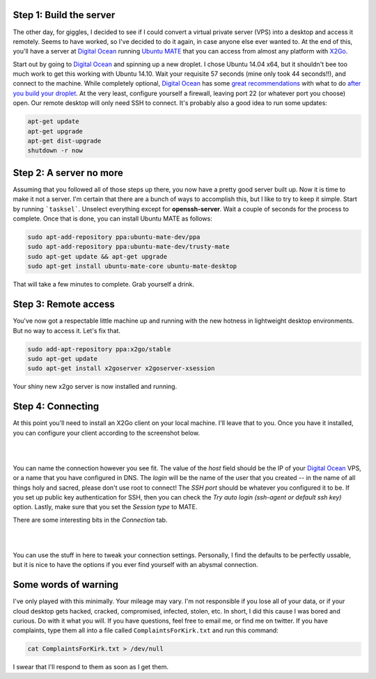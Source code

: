 .. title: Building a Remote Linux Desktop
.. slug: building-a-remote-linux-desktop
.. date: 2015-01-29 19:31:57 UTC-05:00
.. tags: linux, digital-ocean, x2go, ubuntu-mate, technology
.. link: 
.. description: .. _Digital Ocean: https://www.digitalocean.com/?refcode=18b80ab28634

.. type: text

Step 1: Build the server
~~~~~~~~~~~~~~~~~~~~~~~~~

The other day, for giggles, I decided to see if I could convert a virtual private server (VPS) into a desktop and access it remotely. Seems to have worked, so I've decided to do it again, in case anyone else ever wanted to. At the end of this, you'll have a server at `Digital Ocean`_ running `Ubuntu MATE`_ that you can access from almost any platform with X2Go_.

.. _Digital Ocean: https://www.digitalocean.com/?refcode=18b80ab28634
.. _Ubuntu MATE: https://www.ubuntu-mate.org
.. _X2Go: http://wiki.x2go.org

Start out by going to `Digital Ocean`_ and spinning up a new droplet. I chose Ubuntu 14.04 x64, but it shouldn't bee too much work to get this working with Ubuntu 14.10. Wait your requisite 57 seconds (mine only took 44 seconds!!), and connect to the machine. While completely optional, `Digital Ocean`_ has some `great recommendations`_ with what to do `after you build your droplet`_. At the very least, configure yourself a firewall, leaving port 22 (or whatever port you choose) open. Our remote desktop will only need SSH to connect. It's probably also a good idea to run some updates: 

.. _Digital Ocean: https://www.digitalocean.com/?refcode=18b80ab28634
.. _great recommendations: https://www.digitalocean.com/community/tutorials/initial-server-setup-with-ubuntu-14-04
.. _after you build your droplet: https://www.digitalocean.com/community/tutorials/additional-recommended-steps-for-new-ubuntu-14-04-servers

.. code-block:: bash

	apt-get update
	apt-get upgrade
	apt-get dist-upgrade
	shutdown -r now

.. TEASER_END

Step 2: A server no more
~~~~~~~~~~~~~~~~~~~~~~~~~~~~~

Assuming that you followed all of those steps up there, you now have a pretty good server built up. Now it is time to make it not a server. I'm certain that there are a bunch of ways to accomplish this, but I like to try to keep it simple. Start by running ```tasksel```. Unselect everything except for **openssh-server**. Wait a couple of seconds for the process to complete. Once that is done, you can install Ubuntu MATE as follows:

.. code-block:: bash

	sudo apt-add-repository ppa:ubuntu-mate-dev/ppa
	sudo apt-add-repository ppa:ubuntu-mate-dev/trusty-mate
	sudo apt-get update && apt-get upgrade
	sudo apt-get install ubuntu-mate-core ubuntu-mate-desktop

That will take a few minutes to complete. Grab yourself a drink.

Step 3: Remote access
~~~~~~~~~~~~~~~~~~~~~~

You've now got a respectable little machine up and running with the new hotness in lightweight desktop environments. But no way to access it. Let's fix that.

.. code-block:: bash

	sudo add-apt-repository ppa:x2go/stable
	sudo apt-get update
	sudo apt-get install x2goserver x2goserver-xsession

Your shiny new x2go server is now installed and running.

Step 4: Connecting
~~~~~~~~~~~~~~~~~~~~~~

At this point you'll need to install an X2Go client on your local machine. I'll leave that to you. Once you have it installed, you can configure your client according to the screenshot below.

|

.. image:: /images/X2GoClientConfig.png
	:alt: X2Go Client Configuration Screen
	:align: center

|

You can name the connection however you see fit. The value of the *host* field should be the IP of your `Digital Ocean`_ VPS, or a name that you have configured in DNS. The *login* will be the name of the user that you created -- in the name of all things holy and sacred, please don't use root to connect! The *SSH port* should be whatever you configured it to be. If you set up public key authentication for SSH, then you can check the *Try auto login (ssh-agent or default ssh key)* option. Lastly, make sure that you set the *Session type* to MATE.

.. _Digital Ocean: https://www.digitalocean.com/?refcode=18b80ab28634

There are some interesting bits in the *Connection* tab. 

|

.. image:: /images/X2GoConnectionConfig.png
	:alt: X2Go Connection Configuration Screen
	:align: center

|

You can use the stuff in here to tweak your connection settings. Personally, I find the defaults to be perfectly ussable, but it is nice to have the options if you ever find yourself with an abysmal connection.

Some words of warning
~~~~~~~~~~~~~~~~~~~~~~~~~~~~~~~~~~

I've only played with this minimally. Your mileage may vary. I'm not responsible if you lose all of your data, or if your cloud desktop gets hacked, cracked, compromised, infected, stolen, etc. In short, I did this cause I was bored and curious. Do with it what you will. If you have questions, feel free to email me, or find me on twitter. If you have complaints, type them all into a file called ``ComplaintsForKirk.txt`` and run this command:

.. code-block:: bash

	cat ComplaintsForKirk.txt > /dev/null

I swear that I'll respond to them as soon as I get them.